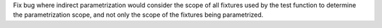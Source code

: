 Fix bug where indirect parametrization would consider the scope of all fixtures used by the test function to determine the parametrization scope, and not only the scope of the fixtures being parametrized.
